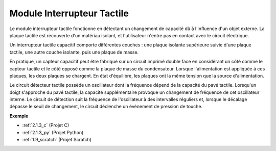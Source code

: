 
.. _cpn_touch_switch:

Module Interrupteur Tactile
==================================

.. image:: img/touch168.png
    :width: 300
    :align: center

Le module interrupteur tactile fonctionne en détectant un changement de capacité dû à l'influence d'un objet externe. La plaque tactile est recouverte d'un matériau isolant, et l'utilisateur n'entre pas en contact avec le circuit électrique.

Un interrupteur tactile capacitif comporte différentes couches : une plaque isolante supérieure suivie d'une plaque tactile, une autre couche isolante, puis une plaque de masse.

.. image:: img/touch169.jpeg

En pratique, un capteur capacitif peut être fabriqué sur un circuit imprimé double face en considérant un côté comme le capteur tactile et le côté opposé comme la plaque de masse du condensateur. Lorsque l'alimentation est appliquée à ces plaques, les deux plaques se chargent. En état d'équilibre, les plaques ont la même tension que la source d'alimentation.

Le circuit détecteur tactile possède un oscillateur dont la fréquence dépend de la capacité du pavé tactile. Lorsqu'un doigt s'approche du pavé tactile, la capacité supplémentaire provoque un changement de fréquence de cet oscillateur interne. Le circuit de détection suit la fréquence de l'oscillateur à des intervalles réguliers et, lorsque le décalage dépasse le seuil de changement, le circuit déclenche un événement de pression de touche.

**Exemple**

* :ref:`2.1.3_c` (Projet C)
* :ref:`2.1.3_py` (Projet Python)
* :ref:`1.9_scratch` (Projet Scratch)
